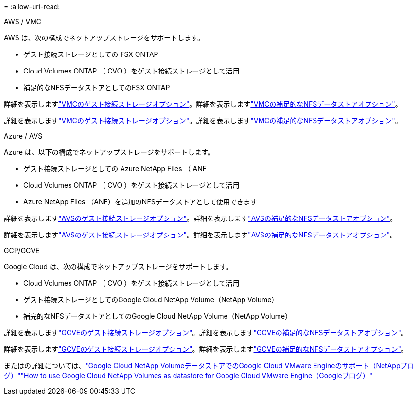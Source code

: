 = 
:allow-uri-read: 


[role="tabbed-block"]
====
.AWS / VMC
--
AWS は、次の構成でネットアップストレージをサポートします。

* ゲスト接続ストレージとしての FSX ONTAP
* Cloud Volumes ONTAP （ CVO ）をゲスト接続ストレージとして活用
* 補足的なNFSデータストアとしてのFSX ONTAP


詳細を表示しますlink:aws-guest.html["VMCのゲスト接続ストレージオプション"]。詳細を表示しますlink:aws-native-nfs-datastore-option.html["VMCの補足的なNFSデータストアオプション"]。

詳細を表示しますlink:aws-guest.html["VMCのゲスト接続ストレージオプション"]。詳細を表示しますlink:aws-native-nfs-datastore-option.html["VMCの補足的なNFSデータストアオプション"]。

--
.Azure / AVS
--
Azure は、以下の構成でネットアップストレージをサポートします。

* ゲスト接続ストレージとしての Azure NetApp Files （ ANF
* Cloud Volumes ONTAP （ CVO ）をゲスト接続ストレージとして活用
* Azure NetApp Files （ANF）を追加のNFSデータストアとして使用できます


詳細を表示しますlink:azure-guest.html["AVSのゲスト接続ストレージオプション"]。詳細を表示しますlink:azure-native-nfs-datastore-option.html["AVSの補足的なNFSデータストアオプション"]。

詳細を表示しますlink:azure-guest.html["AVSのゲスト接続ストレージオプション"]。詳細を表示しますlink:azure-native-nfs-datastore-option.html["AVSの補足的なNFSデータストアオプション"]。

--
.GCP/GCVE
--
Google Cloud は、次の構成でネットアップストレージをサポートします。

* Cloud Volumes ONTAP （ CVO ）をゲスト接続ストレージとして活用
* ゲスト接続ストレージとしてのGoogle Cloud NetApp Volume（NetApp Volume）
* 補完的なNFSデータストアとしてのGoogle Cloud NetApp Volume（NetApp Volume）


詳細を表示しますlink:gcp-guest.html["GCVEのゲスト接続ストレージオプション"]。詳細を表示しますlink:gcp-ncvs-datastore.html["GCVEの補足的なNFSデータストアオプション"]。

詳細を表示しますlink:gcp-guest.html["GCVEのゲスト接続ストレージオプション"]。詳細を表示しますlink:gcp-ncvs-datastore.html["GCVEの補足的なNFSデータストアオプション"]。

またはの詳細については、link:https://www.netapp.com/blog/cloud-volumes-service-google-cloud-vmware-engine/["Google Cloud NetApp VolumeデータストアでのGoogle Cloud VMware Engineのサポート（NetAppブログ）"^]link:https://cloud.google.com/blog/products/compute/how-to-use-netapp-cvs-as-datastores-with-vmware-engine["How to use Google Cloud NetApp Volumes as datastore for Google Cloud VMware Engine（Googleブログ）"^]

--
====